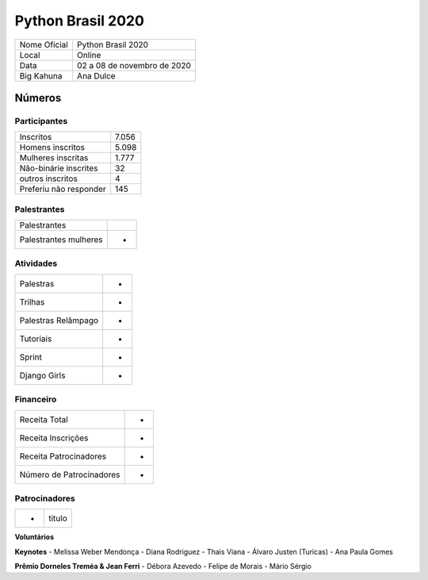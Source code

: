 .. index::
    single: Python Brasil 2020

Python Brasil 2020
========================

+--------------+------------------------------+
| Nome Oficial | Python Brasil 2020           |
+--------------+------------------------------+
| Local        | Online                       |
+--------------+------------------------------+
| Data         | 02 a 08 de novembro de 2020  |
+--------------+------------------------------+
| Big Kahuna   | Ana Dulce                    |
+--------------+------------------------------+

Números
-------

Participantes
`````````````

+-----------------------+---------+
| Inscritos             |  7.056  |
+-----------------------+---------+
| Homens inscritos      |  5.098  |
+-----------------------+---------+
| Mulheres inscritas    |  1.777  |
+-----------------------+---------+
| Não-binárie inscrites |  32     |
+-----------------------+---------+
| outros inscritos      |  4      |
+-----------------------+---------+
| Preferiu não responder|  145    |
+-----------------------+---------+

Palestrantes
``````````
+-----------------------+--------+
| Palestrantes          |        |
+-----------------------+--------+
| Palestrantes mulheres |  -     |
+-----------------------+--------+

Atividades
``````````

+---------------------+---+
| Palestras           | - |
+---------------------+---+
| Trilhas             | - |
+---------------------+---+
| Palestras Relâmpago | - |
+---------------------+---+
| Tutoriais           | - |
+---------------------+---+
| Sprint              | - |
+---------------------+---+
| Django Girls        | - |
+---------------------+---+

Financeiro
``````````

+--------------------------+---+
| Receita Total            | - |
+--------------------------+---+
| Receita Inscrições       | - |
+--------------------------+---+
| Receita Patrocinadores   | - |
+--------------------------+---+
| Número de Patrocinadores | - |
+--------------------------+---+


Patrocinadores
``````````````
+-----------+----------+
| -         | titulo   |
+-----------+----------+


**Voluntários**


**Keynotes**
- Melissa Weber Mendonça
- Diana Rodriguez
- Thais Viana
- Álvaro Justen (Turicas)
- Ana Paula Gomes


**Prêmio Dorneles Treméa & Jean Ferri**
- Débora Azevedo
- Felipe de Morais
- Mário Sérgio
